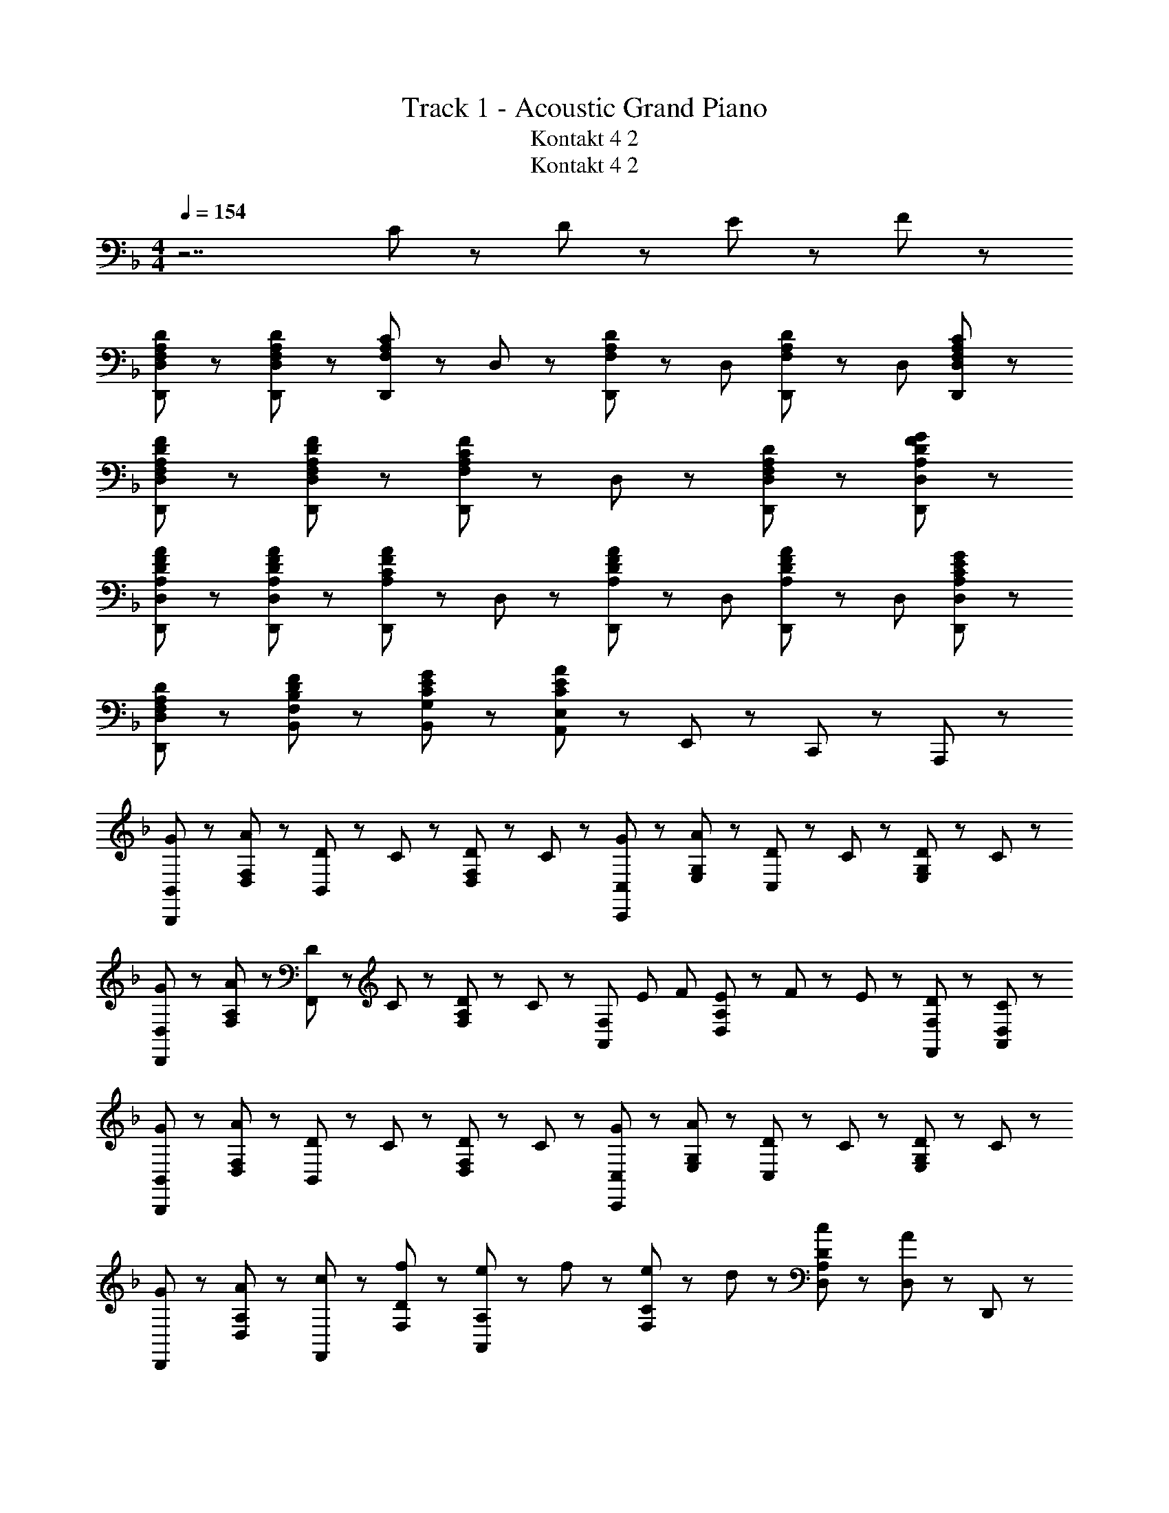X: 1
T: Track 1 - Acoustic Grand Piano
T: Kontakt 4 2
T: Kontakt 4 2
Z: ABC Generated by Starbound Composer
L: 1/8
M: 4/4
Q: 1/4=154
K: F
z7 C11/48 z/48 D11/48 z/48 E11/48 z/48 F11/48 z/48 
[F,65/48A,65/48D65/48D,,65/48D,65/48] z7/48 [F,65/48A,65/48D65/48D,,65/48D,65/48] z7/48 [D,,11/24F,43/48A,43/48C43/48] z/24 D,11/24 z/24 [D,,17/48F,65/48A,65/48D65/48] z7/48 D, [D,,17/48F,65/48A,65/48D65/48] z7/48 D, [F,43/48A,43/48C43/48D,,43/48D,43/48] z5/48 
[F,65/48A,65/48D65/48F65/48D,,65/48D,65/48] z7/48 [F,65/48A,65/48D65/48F65/48D,,65/48D,65/48] z7/48 [D,,11/24F,43/48A,43/48C43/48F43/48] z/24 D,11/24 z/24 [F,43/24A,43/24D43/24D,,43/24D,43/24] z5/24 [A,43/24D43/24F43/24G43/24D,,43/24D,43/24] z5/24 
[A,65/48D65/48F65/48A65/48D,,65/48D,65/48] z7/48 [A,65/48D65/48F65/48A65/48D,,65/48D,65/48] z7/48 [D,,11/24A,43/48C43/48F43/48A43/48] z/24 D,11/24 z/24 [D,,17/48A,65/48D65/48F65/48A65/48] z7/48 D, [D,,17/48A,65/48D65/48F65/48A65/48] z7/48 D, [A,43/48C43/48E43/48G43/48D,,43/48D,43/48] z5/48 
[F,43/24A,43/24D43/24D,,43/24D,43/24] z5/24 [B,43/24D43/24F43/24F,43/24B,,43/24] z5/24 [C43/24E43/24G43/24G,43/24B,,43/24] z5/24 [A,,11/24E,11/24C43/24E43/24A43/24] z/24 E,,11/24 z/24 C,,11/24 z/24 A,,,11/24 z/24 
[G43/48B,,,43/48B,,43/48] z5/48 [A43/48D,43/48F,43/48] z5/48 [D11/24B,,43/48] z/24 C11/24 z/24 [D11/24D,43/48F,43/48] z/24 C11/24 z/24 [G43/48C,,43/48C,43/48] z5/48 [A43/48E,43/48G,43/48] z5/48 [D11/24C,43/48] z/24 C11/24 z/24 [D11/24E,43/48G,43/48] z/24 C11/24 z/24 
[G43/48D,,43/48D,43/48] z5/48 [A43/48F,43/48A,43/48] z5/48 [D11/24F,,43/48] z/24 C11/24 z/24 [D11/24F,43/48A,43/48] z/24 C11/24 z/24 [A,,43/48F,43/48z/16] [E43/48z/16] [F43/48z7/8] [E11/24D,43/48A,43/48] z/24 F11/48 z/48 E11/48 z/48 [D43/48F,,43/48F,43/48] z5/48 [C43/48A,,43/48D,43/48] z5/48 
[G43/48B,,,43/48B,,43/48] z5/48 [A43/48D,43/48F,43/48] z5/48 [D11/24B,,43/48] z/24 C11/24 z/24 [D11/24D,43/48F,43/48] z/24 C11/24 z/24 [G43/48C,,43/48C,43/48] z5/48 [A43/48E,43/48G,43/48] z5/48 [D11/24C,43/48] z/24 C11/24 z/24 [D11/24E,43/48G,43/48] z/24 C11/24 z/24 
[G43/48D,,43/48] z5/48 [A43/48A,43/48D,43/48] z5/48 [c43/48F,,43/48] z5/48 [f43/48D43/48F,43/48] z5/48 [e11/24A,43/48A,,43/48] z/24 f11/24 z/24 [e11/24C43/48F,43/48] z/24 d11/24 z/24 [c43/48D43/48A,43/48D,43/48] z5/48 [D,11/24A43/48] z/24 D,,11/24 z/24 
[G43/48B,,,43/48B,,43/48] z5/48 [A43/48D,43/48F,43/48] z5/48 [D11/24B,,43/48] z/24 C11/24 z/24 [D11/24D,43/48F,43/48] z/24 C11/24 z/24 [G43/48C,,43/48C,43/48] z5/48 [A43/48E,43/48G,43/48] z5/48 [D11/24C,43/48] z/24 C11/24 z/24 [D11/24E,43/48G,43/48] z/24 C11/24 z/24 
[G43/48D,,43/48D,43/48] z5/48 [A43/48F,43/48A,43/48] z5/48 [D11/24F,,43/48] z/24 C11/24 z/24 [D11/24F,43/48A,43/48] z/24 C11/24 z/24 [A,,43/48F,43/48z/16] [E43/48z/16] [F43/48z7/8] [E11/24D,43/48A,43/48] z/24 F11/48 z/48 E11/48 z/48 [D43/48F,,43/48F,43/48] z5/48 [C43/48A,,43/48D,43/48] z5/48 
[D43/48B,,,43/48B,,43/48] z5/48 [C11/24D,43/48F,43/48] z/24 D11/24 z/24 [F43/48B,,43/48] z5/48 [D11/24D,43/48F,43/48] z/24 G11/24 z/24 [A43/48C,,43/48C,43/48] z5/48 [G11/24E,43/48G,43/48] z/24 A11/24 z/24 [c11/24C,43/48] z/24 f11/24 z/24 [A11/24E,43/48G,43/48] z/24 c11/24 z/24 
[f43/48A43/48D,,3/2A,,3/2D,3/2] z5/48 e11/48 z/48 f11/48 z/48 [e11/24D,,3/2A,,3/2D,3/2] z/24 d43/48 z5/48 [c43/48A43/48F,,43/48C,43/48F,43/48] z5/48 [d43/48A43/48D,,43/24A,,43/24D,43/24] z5/48 c43/48 z5/48 [D,11/24d43/48A43/48] z/24 A,,11/24 z/24 [F,,11/24f43/48c43/48] z/24 D,,11/24 z/24 
[g43/48d43/48G43/48B,,,43/48B,,43/48] z5/48 [a43/48A43/48F,43/48B,43/48D43/48] z5/48 [d11/24D11/24B,,43/48] z/24 c11/24 z/24 [d11/24F,43/48B,43/48D43/48] z/24 c11/24 z/24 [g43/48G43/48C,43/48C,,43/48] z5/48 [a43/48A43/48E43/48C43/48G,43/48] z5/48 [d11/24D11/24C,43/48] z/24 c11/24 z/24 [d11/24E43/48C43/48G,43/48] z/24 c11/24 z/24 
[g43/48d43/48G43/48D,43/48D,,43/48] z5/48 [a43/48A43/48D43/48A,43/48F,43/48] z5/48 [d11/24D11/24F,,43/48] z/24 c11/24 z/24 [d11/24D43/48A,43/48F,43/48] z/24 [c11/24z3/8] [A43/48z/12] [d43/48z/24] [F,43/48A,,43/48z/16] [e43/48z/12] [f43/48z41/48] [e11/24E11/24A,43/48D,43/48] z/24 f11/48 z/48 e11/48 z/48 [D,,11/24D43/48A43/48d43/48] z/24 A,,11/24 z/24 [D,11/24C43/48c43/48] z/24 A,,11/24 z/24 
[g43/48d43/48G43/48B,,,43/48B,,43/48] z5/48 [a43/48A43/48F,43/48B,43/48D43/48] z5/48 [d11/24D11/24B,,43/48] z/24 c11/24 z/24 [d11/24F,43/48B,43/48D43/48] z/24 c11/24 z/24 [g43/48G43/48C,43/48C,,43/48] z5/48 [a43/48A43/48E43/48C43/48G,43/48] z5/48 [d11/24D11/24C,43/48] z/24 c11/24 z/24 [d11/24E43/48C43/48G,43/48] z/24 [c11/24z13/48] f11/48 
[g43/48G43/48D,43/48D,,43/48] z5/48 [a43/48A43/48D43/48A,43/48F,43/48] z5/48 [c'43/48c43/48F,,43/48] z5/48 [f'43/48f43/48F43/48D43/48A,43/48] z5/48 [e'11/24c'11/24e11/24A,43/48A,,43/48] z/24 [f'11/24f11/24] z/24 [e'11/24e11/24D43/48F,43/48] z/24 [d'11/24d11/24] z/24 [A,11/24c'43/48a43/48c43/48] z/24 D,11/24 z/24 [A,,11/24a43/48A43/48] z/24 D,,11/24 z/24 
[g43/48d43/48G43/48B,,,43/48B,,43/48] z5/48 [a43/48A43/48F,43/48B,43/48D43/48] z5/48 [d11/24D11/24B,,43/48] z/24 c11/24 z/24 [d11/24F,43/48B,43/48D43/48] z/24 c11/24 z/24 [g43/48G43/48C,43/48C,,43/48] z5/48 [a43/48A43/48E43/48C43/48G,43/48] z5/48 [d11/24D11/24C,43/48] z/24 c11/24 z/24 [d11/24E43/48C43/48G,43/48] z/24 c11/24 z/24 
[g43/48d43/48G43/48D,43/48D,,43/48] z5/48 [a43/48A43/48D43/48A,43/48F,43/48] z5/48 [d11/24D11/24F,,43/48] z/24 c11/24 z/24 [d11/24D43/48A,43/48F,43/48] z/24 [c11/24z3/8] [A43/48z/12] [d43/48z/24] [F,43/48A,,43/48z/16] [e43/48z/12] [f43/48z41/48] [e11/24E11/24A,43/48D,43/48] z/24 f11/48 z/48 e11/48 z/48 [D,,11/24D43/48A43/48d43/48] z/24 A,,11/24 z/24 [D,11/24C43/48c43/48] z/24 A,,11/24 z/24 
[g11/24d11/24G11/24B,,,43/48B,,43/48] z/24 [f11/24F11/24] z/24 [a11/24A11/24F,43/48B,43/48D43/48] z/24 [c'11/24c11/24] z/24 [d'11/24d11/24B,,43/48] z/24 [c'11/24c11/24] z/24 [a11/24A11/24F,43/48B,43/48D43/48] z/24 [g11/24G11/24] z/24 [d43/48D43/48C,43/48C,,43/48] z5/48 [f43/48c43/48F43/48E43/48C43/48G,43/48] z5/48 [C,,11/24g43/48G43/48] z/24 G,,11/24 z/24 [C,11/24a43/48d43/48A43/48] z/24 E,11/24 z/24 
[F11/24A11/24d11/24D,,3/2A,,3/2D,3/2] z/24 D11/24 z/24 D11/24 z/24 [F11/24A11/24d11/24D,,3/2A,,3/2D,3/2] z/24 D11/24 z/24 D11/24 z/24 [F11/24A11/24c11/24F,,43/48D,43/48] z/24 D11/24 z/24 [D,,43/24A,,43/24D,43/24D173/48F173/48A173/48d173/48] z5/24 [D,,,43/24D,,43/24] z5/24 
[F,43/24A,43/24D43/24D,,43/24D,43/24] z5/24 [F,65/48A,65/48D65/48D,,3/2D,3/2] z7/48 [F,11/24A,11/24C11/24D,11/24] z/24 [D/2D,,43/48D,43/48] [F,11/24A,11/24] z/24 [D43/48F43/48D,,43/48D,43/48] z5/48 [D43/48F43/48A,,43/48D,43/48] z5/48 [E43/48G43/48C,43/48F,43/48] z5/48 
[B,,,65/48B,,65/48F,43/24B,43/24D43/24] z7/48 [B,,,11/24B,,11/24] z/24 [F,65/48B,65/48D65/48B,,,43/24B,,43/24] z7/48 C11/24 z/24 [E,43/48G,43/48D43/48C,,65/48C,65/48] z5/48 [E,43/48G,43/48C43/48z/2] [C,,11/24C,11/24] z/24 [E,43/48A,43/48C,,43/24C,43/24] z5/48 C43/48 z5/48 
[F,43/24A,43/24D43/24D,,43/24D,43/24] z5/24 [F,65/48A,65/48D65/48D,,3/2D,3/2] z7/48 [F,11/24A,11/24C11/24D,11/24] z/24 [D/2D,,43/48D,43/48] [F,11/24A,11/24] z/24 [D43/48F43/48D,,43/48D,43/48] z5/48 [E43/48G43/48C,43/48F,43/48] z5/48 [F43/48A43/48D,43/48A,43/48] z5/48 
[B,,,3/2B,,3/2B,43/24D43/24A43/24] B,,11/24 z/24 [B,43/48D43/48G43/48B,,,43/24B,,43/24] z5/48 A11/24 z/24 G11/24 z/24 [C,,3/2C,3/2G,43/24C43/24F43/24] C,11/24 z/24 [G,43/24C43/24D43/24C,,43/24C,43/24] z5/24 
[D,,D,F,3/2A,3/2D3/2] [D,,19/24D,19/24z/2] D11/24 z/24 [F,65/48A,65/48D65/48D,,3/2D,3/2] z7/48 [F,11/24A,11/24C11/24D,11/24] z/24 [C/2D,,43/48D,43/48] [F,11/24A,11/24] z/24 [D43/48D,,43/48D,43/48] z5/48 [D43/48F43/48A,,43/48D,43/48] z5/48 [E43/48G43/48C,43/48F,43/48] z5/48 
[F,65/48B,65/48D65/48B,,,65/48B,,65/48] z7/48 [D11/24B,,,11/24B,,11/24] z/24 [F,43/48B,43/48D43/48B,,,43/24B,,43/24] z5/48 C43/48 z5/48 [F,43/48G,43/48D43/48C,,65/48C,65/48] z5/48 [C43/48z/2] [C,,11/24C,11/24] z/24 [E,43/48G,43/48C43/48C,,43/24C,43/24] z5/48 A,43/48 z5/48 
[D,,D,F,3/2A,3/2D3/2] [D,,19/24D,19/24z/2] D11/24 z/24 [F,43/48A,43/48D43/48D,,3/2D,3/2] z5/48 [F,43/48A,43/48C43/48z/2] D,11/24 z/24 [C/2D,,43/48D,43/48] [F,11/24A,11/24] z/24 [D43/48D,,43/48D,43/48] z5/48 [D43/48F43/48A,,43/48D,43/48] z5/48 [E43/48G43/48C,43/48F,43/48] z5/48 
[B,,,43/48B,,43/48B,43/24D43/24A43/24] z5/48 [B,,,43/48B,,43/48] z5/48 [B,43/48D43/48G43/48B,,,3/2B,,3/2] z5/48 A11/24 z/24 [G11/24B,,11/24] z/24 [C,,43/48C,43/48G,43/24C43/24F43/24] z5/48 C,,11/24 z/24 C,11/24 z/24 [C,,11/24G,43/24C43/24D43/24] z/24 C,11/24 z/24 C,,11/24 z/24 C,11/24 z/24 
[B,,,43/48B,43/24F43/24] z5/48 B,,43/48 z5/48 [B,,,65/48F,43/24B,43/24E43/24] z7/48 B,,11/24 z/24 [B,,,43/48F,43/24B,43/24D43/24] z5/48 B,,43/48 z5/48 [B,,,65/48F,43/24B,43/24C43/24] z7/48 B,,11/24 z/24 
[F,43/48A,43/48C43/48F,,,43/48] z5/48 [F,11/24A,11/24C11/24F,,43/48] z/24 D11/24 z/24 [F,43/48A,43/48F,,,65/48] z5/48 [G,43/48z/2] F,,11/24 z/24 [F,,43/48F,43/24A,43/24] z5/48 F,,43/48 z5/48 [F,,43/48C,43/24F,43/24] z5/48 F,,43/48 z5/48 
[F,43/48A,43/48B,,,43/48] z5/48 [C43/48B,,43/48] z5/48 [B,,,65/48F,43/24B,43/24D43/24] z7/48 B,,11/24 z/24 [C,,43/48B,43/24C43/24G43/24] z5/48 C,43/48 z5/48 [C,,43/48G,43/24C43/24E43/24] z5/48 C,,11/24 z/24 C,11/24 z/24 
[A,43/48D43/48F43/48D,,43/48] z5/48 [F,43/48D,43/48] z5/48 [A,11/24D11/24E11/24D,,11/24] z/24 [F,11/24D,11/24] z/24 [A,11/24C11/24D,,11/24] z/24 [F,11/24D,11/24] z/24 [G,43/48A,43/48D43/48D,,43/48] z5/48 [F,43/48D,43/48] z5/48 [A,43/48D,,43/48] z5/48 [F,43/48D,43/48] z5/48 
[B,,,43/48B,43/24F43/24] z5/48 B,,43/48 z5/48 [B,,,65/48F,43/24B,43/24E43/24] z7/48 B,,11/24 z/24 [B,,,43/48F,43/24B,43/24D43/24] z5/48 B,,43/48 z5/48 [B,,,65/48F,43/24B,43/24C43/24] z7/48 B,,11/24 z/24 
[F,43/48A,43/48C43/48F,,,43/48] z5/48 [F,11/24A,11/24C11/24F,,43/48] z/24 D11/24 z/24 [F,43/48A,43/48F,,,65/48] z5/48 [G,43/48z/2] F,,11/24 z/24 [F,,43/48F,43/24A,43/24] z5/48 F,,43/48 z5/48 [C,43/48A,43/48F,,43/48] z5/48 [C43/48F,,43/48] z/24 [F,43/48z/16] 
[G,43/48G,,,43/48G,,43/48z/16] B,43/48 z/24 [D/48G,43/24B,43/24G,,43/24] z95/48 [G,43/48B,43/48D43/48G,,43/48] z5/48 [A,43/24F43/24G,,43/24D,43/24] z5/24 [B,43/24D43/24G43/24G,,43/24D,43/24] z5/24 
[A,,,43/48A,,43/48G,43/24A,43/24^C43/24E43/24] z5/48 A,,43/48 z5/48 [E,43/48G,43/48A,,,43/48A,,43/48] z5/48 [^C,43/48E,43/48G,43/48A,43/48A,,,43/48A,,43/48] z101/48 D43/48 z5/48 F43/48 z5/48 
[D,,43/48D,43/48A,65/48D65/48G65/48] z5/48 D,11/24 z/24 [F,11/24D65/48G65/48] z/24 [A,43/48D,43/48] z5/48 [D43/48F43/48A43/48D,43/48] z5/48 [B,,,43/48B,,43/48D65/24F65/24A65/24] z5/48 D,11/24 z/24 F,11/24 z/24 [B,43/48D,43/48] z5/48 [A43/48B,,43/48] z5/48 
[E43/48G43/48c43/48C,,43/48=C,43/48] z5/48 [C,11/24d43/48] z/24 E,11/24 z/24 [B,43/48E43/48G43/48G,43/48C,43/48] z5/48 [F43/48C,43/48] z5/48 [F,,43/48F,43/48=C43/24F43/24A43/24] z5/48 C,11/24 z/24 C,11/24 z/24 [D43/48A,43/48F,43/48] z5/48 [F43/48C,43/48] z5/48 
[D,,43/48D,43/48A,65/48D65/48G65/48] z5/48 D,11/24 z/24 [F,11/24D65/48G65/48] z/24 [A,43/48D,43/48] z5/48 [D43/48F43/48A43/48D,43/48] z5/48 [B,,,43/48B,,43/48D65/24F65/24A65/24] z5/48 D,11/24 z/24 F,11/24 z/24 [B,43/48D,43/48] z5/48 [A43/48B,,43/48] z5/48 
[E43/48G43/48B43/48C,,43/48C,43/48] z5/48 [C,11/24A43/48] z/24 E,11/24 z/24 [B,43/48E43/48G43/48G,43/48C,43/48] z5/48 [F43/48C,43/48] z5/48 [F,,43/48F,43/48A,43/24C43/24F43/24] z5/48 C,11/24 z/24 C,11/24 z/24 [A,43/48D43/48F,,43/48F,43/48] z5/48 [F43/48C,43/48] z5/48 
[D,,43/48D,43/48A,65/48D65/48G65/48] z5/48 D,11/24 z/24 [F,11/24D65/48G65/48] z/24 [A,43/48D,43/48] z5/48 [D43/48F43/48A43/48D,43/48] z5/48 [B,,,43/48B,,43/48D65/24F65/24A65/24] z5/48 D,11/24 z/24 F,11/24 z/24 [B,43/48D,43/48] z5/48 [A43/48B,,43/48] z5/48 
[E43/48G43/48c43/48C,,43/48C,43/48] z5/48 [C,11/24d43/48] z/24 E,11/24 z/24 [B,43/48E43/48G43/48G,43/48C,43/48] z5/48 [F43/48C,43/48] z5/48 [F,,43/48F,43/48C43/24F43/24A43/24] z5/48 C,11/24 z/24 C,11/24 z/24 [D43/48A,43/48F,43/48] z5/48 [F43/48C,43/48] z5/48 
[B,,,43/48B,,43/48D43/24F43/24B43/24] z5/48 D,11/24 z/24 F,11/24 z/24 [B,43/48B,,43/48D43/24F43/24A43/24] z5/48 D,11/24 z/24 F,11/24 z/24 [A,,,43/48A,,43/48C43/24E43/24G43/24] z5/48 C,11/24 z/24 E,11/24 z/24 [A,43/48A,,43/48C43/24E43/24F43/24] z5/48 C,11/24 z/24 E,11/24 z/24 
[B,43/48D43/48G43/48B,,,B,,] z5/48 [B,,19/24A43/48] z5/24 [B,43/48E43/48C,,C,] z5/48 [C,19/24C43/48] z5/24 [D,,43/48D,43/48F,43/24A,43/24D43/24] z5/48 A,,11/24 z/24 D,11/24 z/24 [F,43/48A,43/48D43/48D,,43/48] z5/48 [F43/48D,43/48] z5/48 
[D,,43/48D,43/48A,65/48D65/48G65/48] z5/48 D,11/24 z/24 [F,11/24D65/48G65/48] z/24 [A,43/48D,43/48] z5/48 [D43/48F43/48A43/48D,43/48] z5/48 [B,,,43/48B,,43/48D65/24F65/24A65/24] z5/48 D,11/24 z/24 F,11/24 z/24 [B,43/48D,43/48] z5/48 [A43/48B,,43/48] z5/48 
[E43/48G43/48c43/48C,,43/48C,43/48] z5/48 [C,11/24d43/48] z/24 E,11/24 z/24 [B,43/48E43/48G43/48G,43/48C,43/48] z5/48 [F43/48C,43/48] z5/48 [F,,43/48F,43/48C43/24F43/24A43/24] z5/48 C,11/24 z/24 C,11/24 z/24 [D43/48A,43/48F,43/48] z5/48 [F43/48C,43/48] z5/48 
[D,,43/48D,43/48A,65/48D65/48G65/48] z5/48 D,11/24 z/24 [F,11/24D65/48G65/48] z/24 [A,43/48D,43/48] z5/48 [D43/48F43/48A43/48D,43/48] z5/48 [B,,,43/48B,,43/48D65/24F65/24A65/24] z5/48 D,11/24 z/24 F,11/24 z/24 [B,43/48D,43/48] z5/48 [A43/48B,,43/48] z5/48 
[E43/48G43/48B43/48C,,43/48C,43/48] z5/48 [C,11/24A43/48] z/24 E,11/24 z/24 [B,43/48E43/48G43/48G,43/48C,43/48] z5/48 [F43/48C,43/48] z5/48 [F,,43/48F,43/48A,43/24C43/24F43/24] z5/48 C,11/24 z/24 C,11/24 z/24 [A,43/48D43/48F,,43/48F,43/48] z5/48 [F43/48C,43/48] z5/48 
[D,,43/48D,43/48A,65/48D65/48G65/48] z5/48 D,11/24 z/24 [F,11/24D65/48G65/48] z/24 [A,43/48D,43/48] z5/48 [D43/48F43/48A43/48D,43/48] z5/48 [B,,,43/48B,,43/48D65/24F65/24A65/24] z5/48 D,11/24 z/24 F,11/24 z/24 [B,43/48D,43/48] z5/48 [A43/48B,,43/48] z5/48 
[E43/48G43/48c43/48C,,43/48C,43/48] z5/48 [C,11/24d43/48] z/24 E,11/24 z/24 [B,43/48E43/48G43/48G,43/48C,43/48] z5/48 [F43/48C,43/48] z5/48 [F,,43/48F,43/48C43/24F43/24A43/24] z5/48 C,11/24 z/24 C,11/24 z/24 [D43/48A,43/48F,43/48] z5/48 [F43/48C,43/48] z5/48 
[B,,,43/48B,,43/48D43/24F43/24B43/24] z5/48 D,11/24 z/24 F,11/24 z/24 [B,43/48B,,43/48D43/24F43/24A43/24] z5/48 D,11/24 z/24 F,11/24 z/24 [A,,,43/48A,,43/48C43/24E43/24G43/24] z5/48 C,11/24 z/24 E,11/24 z/24 [A,43/48A,,43/48C43/24E43/24F43/24] z5/48 C,11/24 z/24 E,11/24 z/24 
[B,43/48D43/48G43/48B,,,B,,] z5/48 [B,,19/24F43/48] z5/24 [C43/48E43/48A43/48C,,C,] z5/48 [C,19/24c43/48] z5/24 [D,,43/48D,43/48F43/24A43/24d43/24] z5/48 A,,11/24 z/24 A,,11/24 z/24 [D,,43/48D,43/48F,43/24A,43/24] z5/48 [D,,43/48D,43/48] z5/48 
[g43/48d43/48G43/48B,,,43/48B,,43/48] z5/48 [a43/48A43/48F,43/48B,43/48D43/48] z5/48 [d11/24D11/24B,,43/48] z/24 c11/24 z/24 [d11/24F,43/48B,43/48D43/48] z/24 c11/24 z/24 [g43/48G43/48C,43/48C,,43/48] z5/48 [a43/48A43/48E43/48C43/48G,43/48] z5/48 [d11/24D11/24C,43/48] z/24 c11/24 z/24 [d11/24E43/48C43/48G,43/48] z/24 c11/24 z/24 
[g43/48d43/48G43/48D,43/48D,,43/48] z5/48 [a43/48A43/48D43/48A,43/48F,43/48] z5/48 [d11/24D11/24F,,43/48] z/24 c11/24 z/24 [d11/24D43/48A,43/48F,43/48] z/24 [c11/24z3/8] [A43/48z/12] [d43/48z/24] [F,43/48A,,43/48z/16] [e43/48z/12] [f43/48z41/48] [e11/24E11/24A,43/48D,43/48] z/24 f11/48 z/48 e11/48 z/48 [D,,11/24D43/48A43/48d43/48] z/24 A,,11/24 z/24 [D,11/24C43/48c43/48] z/24 A,,11/24 z/24 
[g43/48d43/48G43/48B,,,43/48B,,43/48] z5/48 [a43/48A43/48F,43/48B,43/48D43/48] z5/48 [d11/24D11/24B,,43/48] z/24 c11/24 z/24 [d11/24F,43/48B,43/48D43/48] z/24 c11/24 z/24 [g43/48G43/48C,43/48C,,43/48] z5/48 [a43/48A43/48E43/48C43/48G,43/48] z5/48 [d11/24D11/24C,43/48] z/24 c11/24 z/24 [d11/24E43/48C43/48G,43/48] z/24 [c11/24z13/48] f11/48 
[g43/48G43/48D,43/48D,,43/48] z5/48 [a43/48A43/48D43/48A,43/48F,43/48] z5/48 [c'43/48c43/48F,,43/48] z5/48 [f'43/48f43/48F43/48D43/48A,43/48] z5/48 [e'11/24c'11/24e11/24A,43/48A,,43/48] z/24 [f'11/24f11/24] z/24 [e'11/24e11/24D43/48F,43/48] z/24 [d'11/24d11/24] z/24 [A,11/24c'43/48a43/48c43/48] z/24 D,11/24 z/24 [A,,11/24a43/48A43/48] z/24 D,,11/24 z/24 
[g43/48d43/48G43/48B,,,43/48B,,43/48] z5/48 [a43/48A43/48F,43/48B,43/48D43/48] z5/48 [d11/24D11/24B,,43/48] z/24 c11/24 z/24 [d11/24F,43/48B,43/48D43/48] z/24 c11/24 z/24 [g43/48G43/48C,43/48C,,43/48] z5/48 [a43/48A43/48E43/48C43/48G,43/48] z5/48 [d11/24D11/24C,43/48] z/24 c11/24 z/24 [d11/24E43/48C43/48G,43/48] z/24 c11/24 z/24 
[g43/48d43/48G43/48D,43/48D,,43/48] z5/48 [a43/48A43/48D43/48A,43/48F,43/48] z5/48 [d11/24D11/24F,,43/48] z/24 c11/24 z/24 [d11/24D43/48A,43/48F,43/48] z/24 [c11/24z3/8] [A43/48z/12] [d43/48z/24] [F,43/48A,,43/48z/16] [e43/48z/12] [f43/48z41/48] [e11/24E11/24A,43/48D,43/48] z/24 f11/48 z/48 e11/48 z/48 [D,,11/24D43/48A43/48d43/48] z/24 A,,11/24 z/24 [D,11/24C43/48c43/48] z/24 A,,11/24 z/24 
[g11/24d11/24G11/24B,,,43/48B,,43/48] z/24 [f11/24F11/24] z/24 [a11/24A11/24F,43/48B,43/48D43/48] z/24 [c'11/24c11/24] z/24 [d'11/24d11/24B,,43/48] z/24 [c'11/24c11/24] z/24 [a11/24A11/24F,43/48B,43/48D43/48] z/24 [g11/24G11/24] z/24 [d43/48D43/48C,43/48C,,43/48] z5/48 [f43/48c43/48F43/48E43/48C43/48G,43/48] z5/48 [C,,11/24g43/48G43/48] z/24 G,,11/24 z/24 [C,11/24a43/48d43/48A43/48] z/24 E,11/24 z/24 
[F11/24A11/24d11/24D,,3/2A,,3/2D,3/2] z/24 D11/24 z/24 D11/24 z/24 [F11/24A11/24d11/24D,,3/2A,,3/2D,3/2] z/24 D11/24 z/24 D11/24 z/24 [F11/24A11/24c11/24F,,43/48D,43/48] z/24 D11/24 z/24 [D,,43/24A,,43/24D,43/24D173/48F173/48A173/48d173/48] z5/24 [D,,,43/24D,,43/24] z5/24 
[F,43/24A,43/24D43/24D,,43/24D,43/24] z5/24 [F,65/48A,65/48D65/48D,,3/2D,3/2] z7/48 [F,11/24A,11/24C11/24D,11/24] z/24 [D/2D,,43/48D,43/48] [F,11/24A,11/24] z/24 [D43/48F43/48D,,43/48D,43/48] z5/48 [D43/48F43/48A,,43/48D,43/48] z5/48 [E43/48G43/48C,43/48F,43/48] z5/48 
[B,,,65/48B,,65/48F,43/24B,43/24D43/24] z7/48 [B,,,11/24B,,11/24] z/24 [F,65/48B,65/48D65/48B,,,43/24B,,43/24] z7/48 C11/24 z/24 [E,43/48G,43/48D43/48C,,65/48C,65/48] z5/48 [E,43/48G,43/48C43/48z/2] [C,,11/24C,11/24] z/24 [E,43/48A,43/48C,,43/24C,43/24] z5/48 C43/48 z5/48 
[F,43/24A,43/24D43/24D,,43/24D,43/24] z5/24 [F,65/48A,65/48D65/48D,,3/2D,3/2] z7/48 [F,11/24A,11/24C11/24D,11/24] z/24 [D/2D,,43/48D,43/48] [F,11/24A,11/24] z/24 [D43/48F43/48D,,43/48D,43/48] z5/48 [E43/48G43/48C,43/48F,43/48] z5/48 [F43/48A43/48D,43/48A,43/48] z5/48 
[B,,,3/2B,,3/2B,43/24D43/24A43/24] B,,11/24 z/24 [B,43/48D43/48G43/48B,,,43/24B,,43/24] z5/48 A11/24 z/24 G11/24 z/24 [C,,3/2C,3/2G,43/24C43/24F43/24] C,11/24 z/24 [G,43/24C43/24D43/24C,,43/24C,43/24] z5/24 
[D,,D,F,3/2A,3/2D3/2] [D,,19/24D,19/24z/2] D11/24 z/24 [F,65/48A,65/48D65/48D,,3/2D,3/2] z7/48 [F,11/24A,11/24C11/24D,11/24] z/24 [C/2D,,43/48D,43/48] [F,11/24A,11/24] z/24 [D43/48D,,43/48D,43/48] z5/48 [D43/48F43/48A,,43/48D,43/48] z5/48 [E43/48G43/48C,43/48F,43/48] z5/48 
[F,65/48B,65/48D65/48B,,,65/48B,,65/48] z7/48 [D11/24B,,,11/24B,,11/24] z/24 [F,43/48B,43/48D43/48B,,,43/24B,,43/24] z5/48 C43/48 z5/48 [F,43/48G,43/48D43/48C,,65/48C,65/48] z5/48 [C43/48z/2] [C,,11/24C,11/24] z/24 [E,43/48G,43/48C43/48C,,43/24C,43/24] z5/48 A,43/48 z5/48 
[D,,D,F,3/2A,3/2D3/2] [D,,19/24D,19/24z/2] D11/24 z/24 [F,43/48A,43/48D43/48D,,3/2D,3/2] z5/48 [F,43/48A,43/48C43/48z/2] D,11/24 z/24 [C/2D,,43/48D,43/48] [F,11/24A,11/24] z/24 [D43/48D,,43/48D,43/48] z5/48 [D43/48F43/48A,,43/48D,43/48] z5/48 [E43/48G43/48C,43/48F,43/48] z5/48 
[B,,,43/48B,,43/48B,43/24D43/24A43/24] z5/48 [B,,,43/48B,,43/48] z5/48 [B,43/48D43/48G43/48B,,,3/2B,,3/2] z5/48 A11/24 z/24 [G11/24B,,11/24] z/24 [C,,43/48C,43/48G,43/24C43/24F43/24] z5/48 C,,11/24 z/24 C,11/24 z/24 [C,,11/24G,43/24C43/24D43/24] z/24 C,11/24 z/24 C,,11/24 z/24 C,11/24 z/24 
[B,,,43/48B,43/24F43/24] z5/48 B,,43/48 z5/48 [B,,,65/48F,43/24B,43/24E43/24] z7/48 B,,11/24 z/24 [B,,,43/48F,43/24B,43/24D43/24] z5/48 B,,43/48 z5/48 [B,,,65/48F,43/24B,43/24C43/24] z7/48 B,,11/24 z/24 
[F,43/48A,43/48C43/48F,,,43/48] z5/48 [F,11/24A,11/24C11/24F,,43/48] z/24 D11/24 z/24 [F,43/48A,43/48F,,,65/48] z5/48 [G,43/48z/2] F,,11/24 z/24 [F,,43/48F,43/24A,43/24] z5/48 F,,43/48 z5/48 [F,,43/48C,43/24F,43/24] z5/48 F,,43/48 z5/48 
[F,43/48A,43/48B,,,43/48] z5/48 [C43/48B,,43/48] z5/48 [B,,,65/48F,43/24B,43/24D43/24] z7/48 B,,11/24 z/24 [C,,43/48B,43/24C43/24G43/24] z5/48 C,43/48 z5/48 [C,,43/48G,43/24C43/24E43/24] z5/48 C,,11/24 z/24 C,11/24 z/24 
[A,43/48D43/48F43/48D,,43/48] z5/48 [F,43/48D,43/48] z5/48 [A,11/24D11/24E11/24D,,11/24] z/24 [F,11/24D,11/24] z/24 [A,11/24C11/24D,,11/24] z/24 [F,11/24D,11/24] z/24 [G,43/48A,43/48D43/48D,,43/48] z5/48 [F,43/48D,43/48] z5/48 [A,43/48D,,43/48] z5/48 [F,43/48D,43/48] z5/48 
[B,,,43/48B,43/24F43/24] z5/48 B,,43/48 z5/48 [B,,,65/48F,43/24B,43/24E43/24] z7/48 B,,11/24 z/24 [B,,,43/48F,43/24B,43/24D43/24] z5/48 B,,43/48 z5/48 [B,,,65/48F,43/24B,43/24C43/24] z7/48 B,,11/24 z/24 
[F,43/48A,43/48C43/48F,,,43/48] z5/48 [F,11/24A,11/24C11/24F,,43/48] z/24 D11/24 z/24 [F,43/48A,43/48F,,,65/48] z5/48 [G,43/48z/2] F,,11/24 z/24 [F,,43/48F,43/24A,43/24] z5/48 F,,43/48 z5/48 [C,43/48A,43/48F,,43/48] z5/48 [C43/48F,,43/48] z/24 [F,43/48z/16] 
[G,43/48G,,,43/48G,,43/48z/16] B,43/48 z/24 [D/48G,43/24B,43/24G,,43/24] z95/48 [G,43/48B,43/48D43/48G,,43/48] z5/48 [A,43/24F43/24G,,43/24D,43/24] z5/24 [B,43/24D43/24G43/24G,,43/24D,43/24] z5/24 
[A,,,43/48A,,43/48G,43/24A,43/24^C43/24E43/24] z5/48 A,,43/48 z5/48 [E,43/48G,43/48A,,,43/48A,,43/48] z5/48 [^C,43/48E,43/48G,43/48A,43/48A,,,43/48A,,43/48] z101/48 D43/48 z5/48 F43/48 z5/48 
[D,,43/48D,43/48A,65/48D65/48G65/48] z5/48 D,11/24 z/24 [F,11/24D65/48G65/48] z/24 [A,43/48D,43/48] z5/48 [D43/48F43/48A43/48D,43/48] z5/48 [B,,,43/48B,,43/48D65/24F65/24A65/24] z5/48 D,11/24 z/24 F,11/24 z/24 [B,43/48D,43/48] z5/48 [A43/48B,,43/48] z5/48 
[E43/48G43/48c43/48C,,43/48=C,43/48] z5/48 [C,11/24d43/48] z/24 E,11/24 z/24 [B,43/48E43/48G43/48G,43/48C,43/48] z5/48 [F43/48C,43/48] z5/48 [F,,43/48F,43/48=C43/24F43/24A43/24] z5/48 C,11/24 z/24 C,11/24 z/24 [D43/48A,43/48F,43/48] z5/48 [F43/48C,43/48] z5/48 
[D,,43/48D,43/48A,65/48D65/48G65/48] z5/48 D,11/24 z/24 [F,11/24D65/48G65/48] z/24 [A,43/48D,43/48] z5/48 [D43/48F43/48A43/48D,43/48] z5/48 [B,,,43/48B,,43/48D65/24F65/24A65/24] z5/48 D,11/24 z/24 F,11/24 z/24 [B,43/48D,43/48] z5/48 [A43/48B,,43/48] z5/48 
[E43/48G43/48B43/48C,,43/48C,43/48] z5/48 [C,11/24A43/48] z/24 E,11/24 z/24 [B,43/48E43/48G43/48G,43/48C,43/48] z5/48 [F43/48C,43/48] z5/48 [F,,43/48F,43/48A,43/24C43/24F43/24] z5/48 C,11/24 z/24 C,11/24 z/24 [A,43/48D43/48F,,43/48F,43/48] z5/48 [F43/48C,43/48] z5/48 
[D,,43/48D,43/48A,65/48D65/48G65/48] z5/48 D,11/24 z/24 [F,11/24D65/48G65/48] z/24 [A,43/48D,43/48] z5/48 [D43/48F43/48A43/48D,43/48] z5/48 [B,,,43/48B,,43/48D65/24F65/24A65/24] z5/48 D,11/24 z/24 F,11/24 z/24 [B,43/48D,43/48] z5/48 [A43/48B,,43/48] z5/48 
[E43/48G43/48c43/48C,,43/48C,43/48] z5/48 [C,11/24d43/48] z/24 E,11/24 z/24 [B,43/48E43/48G43/48G,43/48C,43/48] z5/48 [F43/48C,43/48] z5/48 [F,,43/48F,43/48C43/24F43/24A43/24] z5/48 C,11/24 z/24 C,11/24 z/24 [D43/48A,43/48F,43/48] z5/48 [F43/48C,43/48] z5/48 
[B,,,43/48B,,43/48D43/24F43/24B43/24] z5/48 D,11/24 z/24 F,11/24 z/24 [B,43/48B,,43/48D43/24F43/24A43/24] z5/48 D,11/24 z/24 F,11/24 z/24 [A,,,43/48A,,43/48C43/24E43/24G43/24] z5/48 C,11/24 z/24 E,11/24 z/24 [A,43/48A,,43/48C43/24E43/24F43/24] z5/48 C,11/24 z/24 E,11/24 z/24 
[B,43/48D43/48G43/48B,,,B,,] z5/48 [B,,19/24A43/48] z5/24 [B,43/48E43/48C,,C,] z5/48 [C,19/24C43/48] z5/24 [D,,43/48D,43/48F,43/24A,43/24D43/24] z5/48 A,,11/24 z/24 D,11/24 z/24 [F,43/48A,43/48D43/48D,,43/48] z5/48 [F43/48D,43/48] z5/48 
[D,,43/48D,43/48A,65/48D65/48G65/48] z5/48 D,11/24 z/24 [F,11/24D65/48G65/48] z/24 [A,43/48D,43/48] z5/48 [D43/48F43/48A43/48D,43/48] z5/48 [B,,,43/48B,,43/48D65/24F65/24A65/24] z5/48 D,11/24 z/24 F,11/24 z/24 [B,43/48D,43/48] z5/48 [A43/48B,,43/48] z5/48 
[E43/48G43/48c43/48C,,43/48C,43/48] z5/48 [C,11/24d43/48] z/24 E,11/24 z/24 [B,43/48E43/48G43/48G,43/48C,43/48] z5/48 [F43/48C,43/48] z5/48 [F,,43/48F,43/48C43/24F43/24A43/24] z5/48 C,11/24 z/24 C,11/24 z/24 [D43/48A,43/48F,43/48] z5/48 [F43/48C,43/48] z5/48 
[D,,43/48D,43/48A,65/48D65/48G65/48] z5/48 D,11/24 z/24 [F,11/24D65/48G65/48] z/24 [A,43/48D,43/48] z5/48 [D43/48F43/48A43/48D,43/48] z5/48 [B,,,43/48B,,43/48D65/24F65/24A65/24] z5/48 D,11/24 z/24 F,11/24 z/24 [B,43/48D,43/48] z5/48 [A43/48B,,43/48] z5/48 
[E43/48G43/48B43/48C,,43/48C,43/48] z5/48 [C,11/24A43/48] z/24 E,11/24 z/24 [B,43/48E43/48G43/48G,43/48C,43/48] z5/48 [F43/48C,43/48] z5/48 [F,,43/48F,43/48A,43/24C43/24F43/24] z5/48 C,11/24 z/24 C,11/24 z/24 [A,43/48D43/48F,,43/48F,43/48] z5/48 [F43/48C,43/48] z5/48 
[D,,43/48D,43/48A,65/48D65/48G65/48] z5/48 D,11/24 z/24 [F,11/24D65/48G65/48] z/24 [A,43/48D,43/48] z5/48 [D43/48F43/48A43/48D,43/48] z5/48 [B,,,43/48B,,43/48D65/24F65/24A65/24] z5/48 D,11/24 z/24 F,11/24 z/24 [B,43/48D,43/48] z5/48 [A43/48B,,43/48] z5/48 
[E43/48G43/48c43/48C,,43/48C,43/48] z5/48 [C,11/24d43/48] z/24 E,11/24 z/24 [B,43/48E43/48G43/48G,43/48C,43/48] z5/48 [F43/48C,43/48] z5/48 [F,,43/48F,43/48C43/24F43/24A43/24] z5/48 C,11/24 z/24 C,11/24 z/24 [D43/48A,43/48F,43/48] z5/48 [F43/48C,43/48] z5/48 
[B,,,43/48B,,43/48D43/24F43/24B43/24] z5/48 D,11/24 z/24 F,11/24 z/24 [B,43/48B,,43/48D43/24F43/24A43/24] z5/48 D,11/24 z/24 F,11/24 z/24 [A,,,43/48A,,43/48C43/24E43/24G43/24] z5/48 C,11/24 z/24 E,11/24 z/24 [A,43/48A,,43/48C43/24E43/24F43/24] z5/48 C,11/24 z/24 E,11/24 z/24 
[B,43/48D43/48G43/48B,,,B,,] z5/48 [B,,19/24F43/48] z5/24 [C43/48E43/48A43/48C,,C,] z5/48 [C,19/24c43/48] z5/24 [D,,43/48D,43/48F43/24A43/24d43/24] z5/48 A,,11/24 z/24 A,,11/24 z/24 [D,,43/48D,43/48F,43/24A,43/24] z5/48 [D,,43/48D,43/48z13/16] [^c'11/48z3/16] 
[d'43/48a43/48D,173/48z/12] [A,173/48z5/48] [D173/48z/12] [F173/48z35/48] [d'43/48a43/48] z5/48 [d'43/48a43/48] z5/48 [d'43/48a43/48] z5/48 [d'43/48a43/48B,,173/48z/12] [F,173/48z/12] [B,173/48z/12] [D173/48z3/4] [d'43/48a43/48] z5/48 [d'11/24a11/24] z/24 =c'11/24 z/24 [a43/48z13/16] [f11/48z3/16] 
[g43/48d43/48C,173/48z/12] [G,173/48z/12] [C173/48z/12] [D173/48z3/4] [g43/48d43/48] z5/48 [g43/48d43/48] z5/48 [g43/48d43/48] z5/48 [g43/48d43/48D,173/48z/12] [A,173/48z/12] [D173/48z5/6] [g43/48d43/48] z5/48 [g11/24d11/24] z/24 f11/24 z/24 d43/48 z5/48 
[d43/48A43/48D,173/48z/12] [F,173/48z5/48] [A,173/48z/12] [D173/48z35/48] [d43/48A43/48] z5/48 [d43/48^c43/48A43/48] z5/48 [d43/48A43/48] z5/48 [d43/48A43/48B,,173/48z/12] [D,173/48z/12] [F,173/48z/12] [B,173/48z3/4] [d43/48A43/48] z5/48 [d11/24A11/24] z/24 =c11/24 z/24 A43/48 z5/48 
[G43/48C,,43/48C,43/48] z5/48 [A11/24C,43/48] z/24 G11/24 z/24 [A11/24E,43/48G,43/48C43/48] z/24 c11/24 z/24 [^c11/24C,43/48] z/24 d11/24 z/24 [e11/24^C,,3/4^C,3/4] z/24 g11/48 z/48 [a11/48C,11/48] z/48 [d'11/24E,43/48G,43/48^C43/48] z/24 f'11/24 z/24 [C,11/24e'43/48e43/48] z/24 [C11/24B,11/24G,11/24] z/24 [d'11/24d11/24C,43/48] z/24 [e'11/24e11/24] z/24 
[a11/24D,43/48D,,43/48] z/24 f11/24 z/24 [d11/24D43/48A,43/48F,43/48] z/24 [a23/24z/2] [D,43/48z/2] a11/24 z/24 [f11/24D43/48A,43/48F,43/48] z/24 d11/24 z/24 [a11/24A,,43/48] z/24 f11/24 z/24 [d11/24D43/48A,43/48F,43/48] z/24 [a23/24z/2] [D,43/48z/2] a11/24 z/24 [f11/24D43/48A,43/48F,43/48] z/24 d11/24 z/24 
[b11/24_E,43/48_E,,43/48] z/24 g11/24 z/24 [_e11/24_E43/48B,43/48G,43/48] z/24 [b23/24z/2] [E,43/48z/2] b11/24 z/24 [g11/24E43/48B,43/48G,43/48] z/24 e11/24 z/24 [b11/24B,,43/48] z/24 g11/24 z/24 [e11/24E43/48B,43/48G,43/48] z/24 [b23/24z/2] [E,43/48z/2] b11/24 z/24 [g11/24E43/48B,43/48G,43/48] z/24 e11/24 z/24 
[b11/24B,,,43/48B,,43/48] z/24 f11/24 z/24 [d11/24F,43/48B,43/48D43/48] z/24 [b23/24z/2] [B,,43/48z/2] b11/24 z/24 [f11/24F,43/48B,43/48D43/48] z/24 d11/24 z/24 [b11/24B,,43/48] z/24 f11/24 z/24 [d11/24D43/48B,43/48F,43/48] z/24 [b23/24z/2] [B,,43/48z/2] b11/24 z/24 [f11/24D43/48B,43/48F,43/48] z/24 d11/24 z/24 
[g11/24=C,,43/48=C,43/48] z/24 =e11/24 z/24 [=c11/24=E,43/48G,43/48=C43/48] z/24 [g23/24z/2] [C,43/48z/2] g11/24 z/24 [e11/24E,43/48G,43/48C43/48] z/24 c11/24 z/24 [a11/24A,,43/48A,,,43/48] z/24 e11/24 z/24 [^c11/24=E43/48^C43/48A,43/48] z/24 [a23/24z/2] [E,43/48z/2] a11/24 z/24 [e11/24E43/48C43/48A,43/48] z/24 c11/24 z/24 
[a11/24D,43/48D,,43/48] z/24 f11/24 z/24 [d11/24D43/48A,43/48F,43/48] z/24 a11/24 z/24 [d'11/24D,43/48] z/24 a11/24 z/24 [f11/24D43/48A,43/48F,43/48] z/24 d11/24 z/24 [g11/24A,,43/48] z/24 f11/24 z/24 [d11/24D43/48A,43/48F,43/48] z/24 a11/24 z/24 [f'/3F,,43/48] e'/3 d'/3 [a11/24D43/48A,43/48F,43/48] z/24 f11/24 z/24 
[b11/24_E,43/48E,,43/48] z/24 g11/24 z/24 [_e11/24_E43/48B,43/48G,43/48] z/24 b11/48 z/48 d'11/48 z/48 [_e'11/24E,43/48] z/24 b11/24 z/24 [g11/24E43/48B,43/48G,43/48] z/24 e11/24 z/24 [b11/24B,,43/48] z/24 g11/24 z/24 [e11/24E43/48B,43/48G,43/48] z/24 b11/24 z/24 [g'/3G,,43/48] f'/3 e'/3 [b11/24E43/48B,43/48G,43/48] z/24 g11/24 z/24 
[d'11/24B,,,43/48B,,43/48] z/24 b11/24 z/24 [f11/24F,43/48B,43/48D43/48] z/24 b11/48 z/48 =e'11/48 z/48 [f'11/24B,,43/48] z/24 b11/24 z/24 [d'11/24F,43/48B,43/48D43/48] z/24 f'11/24 z/24 [b'11/24B,,43/48] z/24 f'11/24 z/24 [d'11/24D43/48B,43/48F,43/48] z/24 b11/24 z/24 [b11/24B,,43/48] z/24 g11/24 z/24 [f11/24D43/48B,43/48F,43/48] z/24 d11/24 z/24 
[=C43/48C,,43/48C,43/48] z5/48 [=E11/24=E,43/48G,43/48C43/48] z/24 =c11/24 z/24 [B43/48C,43/48] z5/48 [c11/24E,43/48G,43/48C43/48] z/24 d11/24 z/24 [E11/24A,,43/48A,,,43/48] z/24 G11/24 z/24 [A11/24E43/48^C43/48A,43/48] z/24 d11/24 z/24 [a7/24E,43/48] [b7/24z13/48] c'7/24 [d'7/24z7/48] [E43/48C43/48A,43/48z7/48] [e'7/24z13/48] f'7/24 g'7/24 
[a'19/48B,,43/48B,,,43/48] g'19/48 [a'19/48z5/24] [A43/48F43/48D43/48B,43/48z5/24] f'19/48 a'19/48 [g'19/48F,43/48] a'19/48 [f'19/48z5/24] [A43/48F43/48D43/48B,43/48z5/24] e'19/48 d'19/48 [g'19/48C,43/48C,,43/48] f'19/48 [g'19/48z5/24] [G43/48E43/48=C43/48z5/24] e'19/48 d'19/48 [d'/3G,43/48] c'/3 d'/3 [a/3G43/48E43/48C43/48] g/3 a/3 
[f19/48D,43/48D,,43/48] a19/48 [g19/48z5/24] [F43/48D43/48A,43/48z5/24] f19/48 g19/48 [f/3F,43/48F,,43/48] g/3 f/3 [g/3F43/48D43/48A,43/48] a/3 g/3 [A,,43/48d3] z5/48 [D43/48A,43/48F,43/48] z5/48 D,,43/48 z5/48 [B,/3A,43/48F,43/48] C/3 ^C/3 
[D11/24B,,,43/48B,,43/48] z/24 E11/24 z/24 [F11/24D,43/48F,43/48] z/24 D/4 E5/24 z/24 [F11/24B,,43/48] z/24 D11/24 z/24 [A11/24D,43/48F,43/48] z/24 D11/24 z/24 [G11/24C,,43/48C,43/48] z/24 A11/24 z/24 [G11/24E,43/48G,43/48] z/24 d11/48 z/48 =e11/48 z/48 [f11/24C,43/48] z/24 e11/24 z/24 [d11/24E,43/48G,43/48] z/24 [f11/24z13/48] ^g11/48 
[a19/24d19/24D,43/48D,,43/48] [a19/24d19/24z5/24] [D43/48A,43/48F,43/48z29/48] [c'19/24g19/24d19/24z19/48] [E,43/48=E,,43/48z19/48] [a5/48d19/24] z/2 [D43/48A,43/48F,43/48z5/24] [g5/48c'91/24a91/24d91/24] z11/16 F,,43/48 z5/48 [D43/48A,43/48F,43/48] z5/48 F,,11/24 z/24 A,,11/24 z/24 [F,,11/24F,43/48A,43/48D43/48] z/24 D,,11/24 z/24 
[D11/24B,,,43/48B,,43/48] z/24 D11/24 z/24 [=C11/24D,43/48F,43/48] z/24 C11/24 z/24 [G11/24B,,43/48] z/24 G11/24 z/24 [F11/24D,43/48F,43/48] z/24 F11/24 z/24 [A11/24C,,43/48C,43/48] z/24 A11/24 z/24 [G11/24E,43/48G,43/48] z/24 G11/24 z/24 [d11/24C,43/48] z/24 d11/24 z/24 [c11/24E,43/48G,43/48] z/24 c11/24 z/24 
[=g11/24D,43/48D,,43/48] z/24 g11/24 z/24 [f11/24D43/48A,43/48F,43/48] z/24 f11/24 z/24 [d'2/3d43/48E,43/48E,,43/48] [a11/48^c'2/3^c43/48] z5/48 [D43/48A,43/48F,43/48z/3] [a11/48=c'2/3] z7/16 [=c11/48F,,43/48z/6] [e173/48z/6] [f173/48z/6] [a173/48z/6] [c'173/48z/3] [D43/48A,43/48F,43/48] z5/48 F,,11/24 z/24 A,,11/24 z/24 F,,11/24 z/24 D,,11/24 z/24 
[f43/48B43/48B,,,43/48B,,43/48] z5/48 [d11/24F,43/48B,43/48D43/48] z/24 B11/24 z/24 [F11/24B,,43/48] z/24 B11/24 z/24 [d11/24F,43/48B,43/48D43/48] z/24 f11/24 z/24 [g11/24C,43/48C,,43/48] z/24 e11/24 z/24 [c11/24E43/48C43/48G,43/48] z/24 G11/24 z/24 [G11/24C,11/24] z/24 [c11/24G,11/24] z/24 [e11/24C11/24] z/24 [g11/24C,11/24] z/24 
[D,43/48A,,43/48D,,43/48a65/48f65/48d65/48A65/48] z5/48 D,11/24 z/24 [D23/24A,23/24F,23/24^g65/48d65/48A65/48] z/24 D,,11/24 z/24 [a11/24d11/24A11/24D,43/48] z/24 [g11/24d11/24A11/24] z/24 [D,,43/24D,43/24a173/48f173/48d173/48A173/48] z5/24 [D,,,43/24D,,43/24] z5/24 
[B,,,43/48B,43/24F43/24] z5/48 B,,43/48 z5/48 [B,,,65/48F,43/24B,43/24E43/24] z7/48 B,,11/24 z/24 [B,,,43/48F,43/24B,43/24D43/24] z5/48 B,,43/48 z5/48 [B,,,65/48F,43/24B,43/24C43/24] z7/48 B,,11/24 z/24 
[F,43/48A,43/48C43/48F,,,43/48] z5/48 [F,11/24A,11/24C11/24F,,43/48] z/24 D11/24 z/24 [F,43/48A,43/48F,,,65/48] z5/48 [G,43/48z/2] F,,11/24 z/24 [F,,43/48F,43/24A,43/24] z5/48 F,,43/48 z5/48 [F,,43/48C,43/24F,43/24] z5/48 F,,43/48 z5/48 
[F,43/48A,43/48B,,,43/48] z5/48 [C43/48B,,43/48] z5/48 [B,,,65/48F,43/24B,43/24D43/24] z7/48 B,,11/24 z/24 [C,,43/48B,43/24C43/24G43/24] z5/48 C,43/48 z5/48 [C,,43/48G,43/24C43/24E43/24] z5/48 C,,11/24 z/24 C,11/24 z/24 
[A,43/48D43/48F43/48D,,43/48] z5/48 [F,43/48D,43/48] z5/48 [A,11/24D11/24E11/24D,,11/24] z/24 [F,11/24D,11/24] z/24 [A,11/24C11/24D,,11/24] z/24 [F,11/24D,11/24] z/24 [G,43/48A,43/48D43/48D,,43/48] z5/48 [F,43/48D,43/48] z5/48 [A,43/48D,,43/48] z5/48 [F,43/48D,43/48] z5/48 
[B,,,43/48B,43/24F43/24] z5/48 B,,43/48 z5/48 [B,,,65/48F,43/24B,43/24E43/24] z7/48 B,,11/24 z/24 [B,,,43/48F,43/24B,43/24D43/24] z5/48 B,,43/48 z5/48 [B,,,65/48F,43/24B,43/24C43/24] z7/48 B,,11/24 z/24 
[F,43/48A,43/48C43/48F,,,43/48] z5/48 [F,11/24A,11/24C11/24F,,43/48] z/24 D11/24 z/24 [F,43/48A,43/48F,,,65/48] z5/48 [G,43/48z/2] F,,11/24 z/24 [F,,43/48F,43/24A,43/24] z5/48 F,,43/48 z5/48 [C,43/48A,43/48F,,43/48] z5/48 [C43/48F,,43/48] z/24 [F,43/48z/16] 
[G,43/48G,,,43/48G,,43/48z/16] B,43/48 z/24 [D/48G,43/24B,43/24G,,43/24] z95/48 [G,43/48B,43/48D43/48G,,43/48] z5/48 [A,43/24F43/24G,,43/24D,43/24] z5/24 [B,43/24D43/24G43/24G,,43/24D,43/24] z5/24 
[A,,,43/48A,,43/48G,43/24A,43/24^C43/24E43/24] z5/48 A,,43/48 z5/48 [E,43/48G,43/48A,,,43/48A,,43/48] z5/48 [^C,43/48E,43/48G,43/48A,43/48A,,,43/48A,,43/48] z101/48 D43/48 z5/48 F43/48 z5/48 
[G3/2D,43/24] [G3/2z/2] A,43/48 z5/48 [A43/48D,43/48] z5/48 [B,,43/24A3] z5/24 F,43/48 z5/48 [A43/48B,,43/48] z5/48 
[c43/48=C,43/24] z5/48 d43/48 z5/48 [G43/48G,43/48] z5/48 [F43/48C,43/48] z5/48 [A43/24F,,43/24] z5/24 [D43/48F,43/48] z5/48 [F43/48C,43/48] z5/48 
[G3/2D,43/24] [G3/2z/2] A,43/48 z5/48 [A43/48D,43/48] z5/48 [B,,43/24A3] z5/24 F,43/48 z5/48 [A43/48B,,43/48] z5/48 
[B43/48C,43/24] z5/48 A43/48 z5/48 [G43/48G,43/48] z5/48 [F43/48C,43/48] z5/48 [F43/24F,,43/24] z5/24 [D43/48F,,43/48C,43/48F,43/48] z5/48 [F43/48F,,43/48C,43/48F,43/48] z5/48 
[G3/2D,,43/24D,43/24] [G3/2z/2] [A,43/48F,43/48] z5/48 [A43/48D,43/48] z5/48 [B,,,43/24B,,43/24A3] z5/24 [A,43/48F,43/48] z5/48 [A43/48B,,43/48] z5/48 
[c43/48C,,43/24C,43/24] z5/48 d43/48 z5/48 [G43/48B,43/48G,43/48] z5/48 [F43/48C,43/48] z5/48 [A43/24F,,43/24] z5/24 [D43/48A,43/48F,43/48] z5/48 [F43/48C,43/48] z5/48 
[B,,43/48B,,,43/48B43/24] z5/48 F,43/48 z5/48 [D43/48B,43/48A43/24] z5/48 F,43/48 z5/48 [A,,43/48A,,,43/48G43/24] z5/48 E,43/48 z5/48 [=C43/48G,43/48F43/24] z5/48 E,43/48 z5/48 
[G43/48B,,,43/48B,,43/48] z5/48 [A43/48F,43/48] z5/48 [G43/48C,,43/48C,43/48] z5/48 [A43/48G,43/48] z5/48 [A43/24D,,43/24D,43/24] z5/24 [G,43/48E43/48E,,43/48=B,,43/48E,43/48] z5/48 [G43/48E,,,43/48] z5/48 
K: G
K: G
[E,43/48E,,43/48=B,65/48E65/48A65/48] z5/48 E,11/24 z/24 [G,11/24E65/48A65/48] z/24 [B,43/48E,43/48] z5/48 [E43/48G43/48=B43/48E,43/48] z5/48 [C,43/48C,,43/48E65/24G65/24B65/24] z5/48 E,11/24 z/24 G,11/24 z/24 [C43/48E,43/48] z5/48 [B43/48C,43/48] z5/48 
[^F43/48A43/48d43/48D,,43/48D,43/48] z5/48 [D,11/24e43/48] z/24 ^F,11/24 z/24 [C43/48F43/48A43/48A,43/48D,43/48] z5/48 [G43/48D,43/48] z5/48 [G,,43/48G,43/48D43/24G43/24B43/24] z5/48 D,11/24 z/24 D,11/24 z/24 [E43/48B,43/48G,43/48] z5/48 [G43/48D,43/48] z5/48 
[E,43/48E,,43/48B,65/48E65/48A65/48] z5/48 E,11/24 z/24 [G,11/24E65/48A65/48] z/24 [B,43/48E,43/48] z5/48 [E43/48G43/48B43/48E,43/48] z5/48 [C,43/48C,,43/48E65/24G65/24B65/24] z5/48 E,11/24 z/24 G,11/24 z/24 [C43/48E,43/48] z5/48 [B43/48C,43/48] z5/48 
[F43/48A43/48c43/48D,,43/48D,43/48] z5/48 [D,11/24B43/48] z/24 F,11/24 z/24 [C43/48F43/48A43/48A,43/48D,43/48] z5/48 [G43/48D,43/48] z5/48 [G,,43/48G,43/48B,43/24D43/24G43/24] z5/48 D,11/24 z/24 D,11/24 z/24 [B,43/48E43/48G,,43/48G,43/48] z5/48 [G43/48D,43/48] z5/48 
[E,43/48E,,43/48B,65/48E65/48A65/48] z5/48 E,11/24 z/24 [G,11/24E65/48A65/48] z/24 [B,43/48E,43/48] z5/48 [E43/48G43/48B43/48E,43/48] z5/48 [C,43/48C,,43/48E65/24G65/24B65/24] z5/48 E,11/24 z/24 G,11/24 z/24 [C43/48E,43/48] z5/48 [B43/48C,43/48] z5/48 
[F43/48A43/48d43/48D,,43/48D,43/48] z5/48 [D,11/24e43/48] z/24 F,11/24 z/24 [C43/48F43/48A43/48A,43/48D,43/48] z5/48 [G43/48D,43/48] z5/48 [G,,43/48G,43/48D43/24G43/24B43/24] z5/48 D,11/24 z/24 D,11/24 z/24 [E43/48B,43/48G,43/48] z5/48 [G43/48D,43/48] z5/48 
[C,43/48C,,43/48E43/24G43/24c43/24] z5/48 E,11/24 z/24 G,11/24 z/24 [C43/48C,43/48E43/24G43/24B43/24] z5/48 E,11/24 z/24 G,11/24 z/24 [=B,,,43/48B,,43/48D43/24F43/24A43/24] z5/48 D,11/24 z/24 F,11/24 z/24 [B,43/48B,,43/48D43/24F43/24G43/24] z5/48 D,11/24 z/24 F,11/24 z/24 
[C43/48E43/48A43/48C,,C,] z5/48 [C,19/24G43/48] z5/24 [D43/48F43/48B43/48D,,D,] z5/48 [D,19/24d43/48] z5/24 [E,,43/48E,43/48e43/24B43/24G43/24] z5/48 B,,11/24 z/24 B,,11/24 z/24 [E,,43/48E,43/48G,43/24B,43/24] z5/48 [E,,43/48E,43/48] z5/48 
[A43/48C,,43/48C,43/48] z5/48 [B43/48E,43/48G,43/48] z5/48 [E11/24C,43/48] z/24 D11/24 z/24 [E11/24E,43/48G,43/48] z/24 D11/24 z/24 [A43/48D,43/48D,,43/48] z5/48 [B43/48A,43/48F,43/48] z5/48 [E11/24D,43/48] z/24 D11/24 z/24 [E11/24A,43/48F,43/48] z/24 D11/24 z/24 
[A43/48E,43/48E,,43/48] z5/48 [B43/48B,43/48G,43/48] z5/48 [E11/24G,,43/48] z/24 D11/24 z/24 [E11/24B,43/48G,43/48] z/24 D11/24 z/24 [G,43/48B,,43/48z/16] [F43/48z/16] [G43/48z7/8] [F11/24B,43/48E,43/48] z/24 G11/48 z/48 F11/48 z/48 [E43/48G,43/48G,,43/48] z5/48 [D43/48E,43/48B,,43/48] z5/48 
[A43/48C,,43/48C,43/48] z5/48 [B43/48E,43/48G,43/48] z5/48 [E11/24C,43/48] z/24 D11/24 z/24 [E11/24E,43/48G,43/48] z/24 D11/24 z/24 [A43/48D,43/48D,,43/48] z5/48 [B43/48A,43/48F,43/48] z5/48 [E11/24D,43/48] z/24 D11/24 z/24 [E11/24A,43/48F,43/48] z/24 D11/24 z/24 
[A43/48E,,43/48] z5/48 [B43/48B,43/48E,43/48] z5/48 [d43/48G,,43/48] z5/48 [=g43/48E43/48G,43/48] z5/48 [^f11/24B,43/48B,,43/48] z/24 g11/24 z/24 [f11/24D43/48G,43/48] z/24 e11/24 z/24 [d43/48E43/48B,43/48E,43/48] z5/48 [E,11/24B43/48] z/24 E,,11/24 z/24 
[A43/48C,,43/48C,43/48] z5/48 [B43/48E,43/48G,43/48] z5/48 [E11/24C,43/48] z/24 D11/24 z/24 [E11/24E,43/48G,43/48] z/24 D11/24 z/24 [A43/48D,43/48D,,43/48] z5/48 [B43/48A,43/48F,43/48] z5/48 [E11/24D,43/48] z/24 D11/24 z/24 [E11/24A,43/48F,43/48] z/24 D11/24 z/24 
[A43/48E,43/48E,,43/48] z5/48 [B43/48B,43/48G,43/48] z5/48 [E11/24G,,43/48] z/24 D11/24 z/24 [E11/24B,43/48G,43/48] z/24 D11/24 z/24 [G,43/48B,,43/48z/16] [F43/48z/16] [G43/48z7/8] [F11/24B,43/48E,43/48] z/24 G11/48 z/48 F11/48 z/48 [E43/48G,43/48G,,43/48] z5/48 [D43/48E,43/48B,,43/48] z5/48 
[E43/48C,,43/48C,43/48] z5/48 [D11/24E,43/48G,43/48] z/24 E11/24 z/24 [G43/48C,43/48] z5/48 [E11/24E,43/48G,43/48] z/24 A11/24 z/24 [B43/48D,43/48D,,43/48] z5/48 [A11/24A,43/48F,43/48] z/24 B11/24 z/24 [d11/24D,43/48] z/24 g11/24 z/24 [B11/24A,43/48F,43/48] z/24 d11/24 z/24 
[g43/48B43/48E,,43/48B,,43/48E,43/48] z5/48 [f11/48E,,11/24] z/48 g11/48 z/48 [f11/24B,,3/2E,3/2] z/24 e43/48 z5/48 [d43/48B43/48G,43/48D,43/48G,,43/48] z5/48 [e43/48B43/48E,,43/24B,,43/24E,43/24] z5/48 d43/48 z5/48 [E,11/24e43/48B43/48] z/24 B,,11/24 z/24 [G,,11/24g43/48d43/48] z/24 E,,11/24 z/24 
[a43/48e43/48A43/48C,43/48C,,43/48] z5/48 [=b43/48B43/48E43/48C43/48G,43/48] z5/48 [e11/24E11/24C,43/48] z/24 d11/24 z/24 [e11/24E43/48C43/48G,43/48] z/24 d11/24 z/24 [a43/48A43/48D,43/48D,,43/48] z5/48 [b43/48B43/48F43/48D43/48A,43/48] z5/48 [e11/24E11/24D,43/48] z/24 d11/24 z/24 [e11/24F43/48D43/48A,43/48] z/24 d11/24 z/24 
[a43/48e43/48A43/48E,43/48E,,43/48] z5/48 [b43/48B43/48E43/48B,43/48G,43/48] z5/48 [e11/24E11/24G,,43/48] z/24 d11/24 z/24 [e11/24E43/48B,43/48G,43/48] z/24 [d11/24z3/8] [B43/48z/12] [e43/48z/24] [G,43/48B,,43/48z/16] [f43/48z/12] [g43/48z41/48] [f11/24F11/24B,43/48E,43/48] z/24 g11/48 z/48 f11/48 z/48 [E,,11/24E43/48B43/48e43/48] z/24 B,,11/24 z/24 [E,11/24D43/48d43/48] z/24 B,,11/24 z/24 
[a43/48e43/48A43/48C,43/48C,,43/48] z5/48 [b43/48B43/48E43/48C43/48G,43/48] z5/48 [e11/24E11/24C,43/48] z/24 d11/24 z/24 [e11/24E43/48C43/48G,43/48] z/24 d11/24 z/24 [a43/48A43/48D,43/48D,,43/48] z5/48 [b43/48B43/48F43/48D43/48A,43/48] z5/48 [e11/24E11/24D,43/48] z/24 d11/24 z/24 [e11/24F43/48D43/48A,43/48] z/24 [d11/24z13/48] g11/48 
[a43/48A43/48E,43/48E,,43/48] z5/48 [b43/48B43/48E43/48B,43/48G,43/48] z5/48 [d'43/48d43/48G,,43/48] z5/48 [g'43/48g43/48G43/48E43/48B,43/48] z5/48 [^f'11/24d'11/24f11/24B,43/48B,,43/48] z/24 [g'11/24g11/24] z/24 [f'11/24f11/24E43/48G,43/48] z/24 [e'11/24e11/24] z/24 [B,11/24d'43/48b43/48d43/48] z/24 E,11/24 z/24 [B,,11/24b43/48B43/48] z/24 E,,11/24 z/24 
[a43/48e43/48A43/48C,43/48C,,43/48] z5/48 [b43/48B43/48E43/48C43/48G,43/48] z5/48 [e11/24E11/24C,43/48] z/24 d11/24 z/24 [e11/24E43/48C43/48G,43/48] z/24 d11/24 z/24 [a43/48A43/48D,43/48D,,43/48] z5/48 [b43/48B43/48F43/48D43/48A,43/48] z5/48 [e11/24E11/24D,43/48] z/24 d11/24 z/24 [e11/24F43/48D43/48A,43/48] z/24 d11/24 z/24 
[a43/48e43/48A43/48E,43/48E,,43/48] z5/48 [b43/48B43/48E43/48B,43/48G,43/48] z5/48 [e11/24E11/24G,,43/48] z/24 d11/24 z/24 [e11/24E43/48B,43/48G,43/48] z/24 [d11/24z3/8] [B43/48z/12] [e43/48z/24] [G,43/48B,,43/48z/16] [f43/48z/12] [g43/48z41/48] [f11/24F11/24B,43/48E,43/48] z/24 g11/48 z/48 f11/48 z/48 [E,,11/24E43/48B43/48e43/48] z/24 B,,11/24 z/24 [E,11/24D43/48d43/48] z/24 B,,11/24 z/24 
[a11/24e11/24A11/24C,43/48C,,43/48] z/24 [g11/24G11/24] z/24 [b11/24B11/24E43/48C43/48G,43/48] z/24 [d'11/24d11/24] z/24 [e'11/24e11/24C,43/48] z/24 [d'11/24d11/24] z/24 [b11/24B11/24E43/48C43/48G,43/48] z/24 [a11/24A11/24] z/24 [e43/48E43/48D,43/48D,,43/48] z5/48 [g43/48d43/48G43/48F43/48D43/48A,43/48] z5/48 [D,,11/24a43/48A43/48] z/24 A,,11/24 z/24 [D,11/24b43/48e43/48B43/48] z/24 F,11/24 z/24 
[G11/24B11/24e11/24E,,43/48B,,43/48E,43/48] z/24 E11/24 z/24 [E11/24E,,11/24] z/24 [G11/24B11/24e11/24B,,43/48E,43/48] z/24 E11/24 z/24 [E11/24E,,11/24] z/24 [G11/24B11/24d11/24G,,43/48E,43/48] z/24 E11/24 z/24 [G,,43/24E,43/24E3G3B3e3z] E,,43/48 z5/48 [B,43/24G,43/24E,43/24z] [D11/24d11/24] z/24 [_E11/24_e11/24] z/24 
[G11/24B11/24=e11/24E,,3/2B,,3/2E,3/2] z/24 =E11/24 z/24 E11/24 z/24 [G11/24B11/24e11/24E,,3/2B,,3/2E,3/2] z/24 E11/24 z/24 E11/24 z/24 [G11/24B11/24d11/24E,,43/48B,,43/48E,43/48] z/24 _e11/24 z/24 [E173/48G173/48B173/48=e173/48E,,,173/48E,,173/48] 
